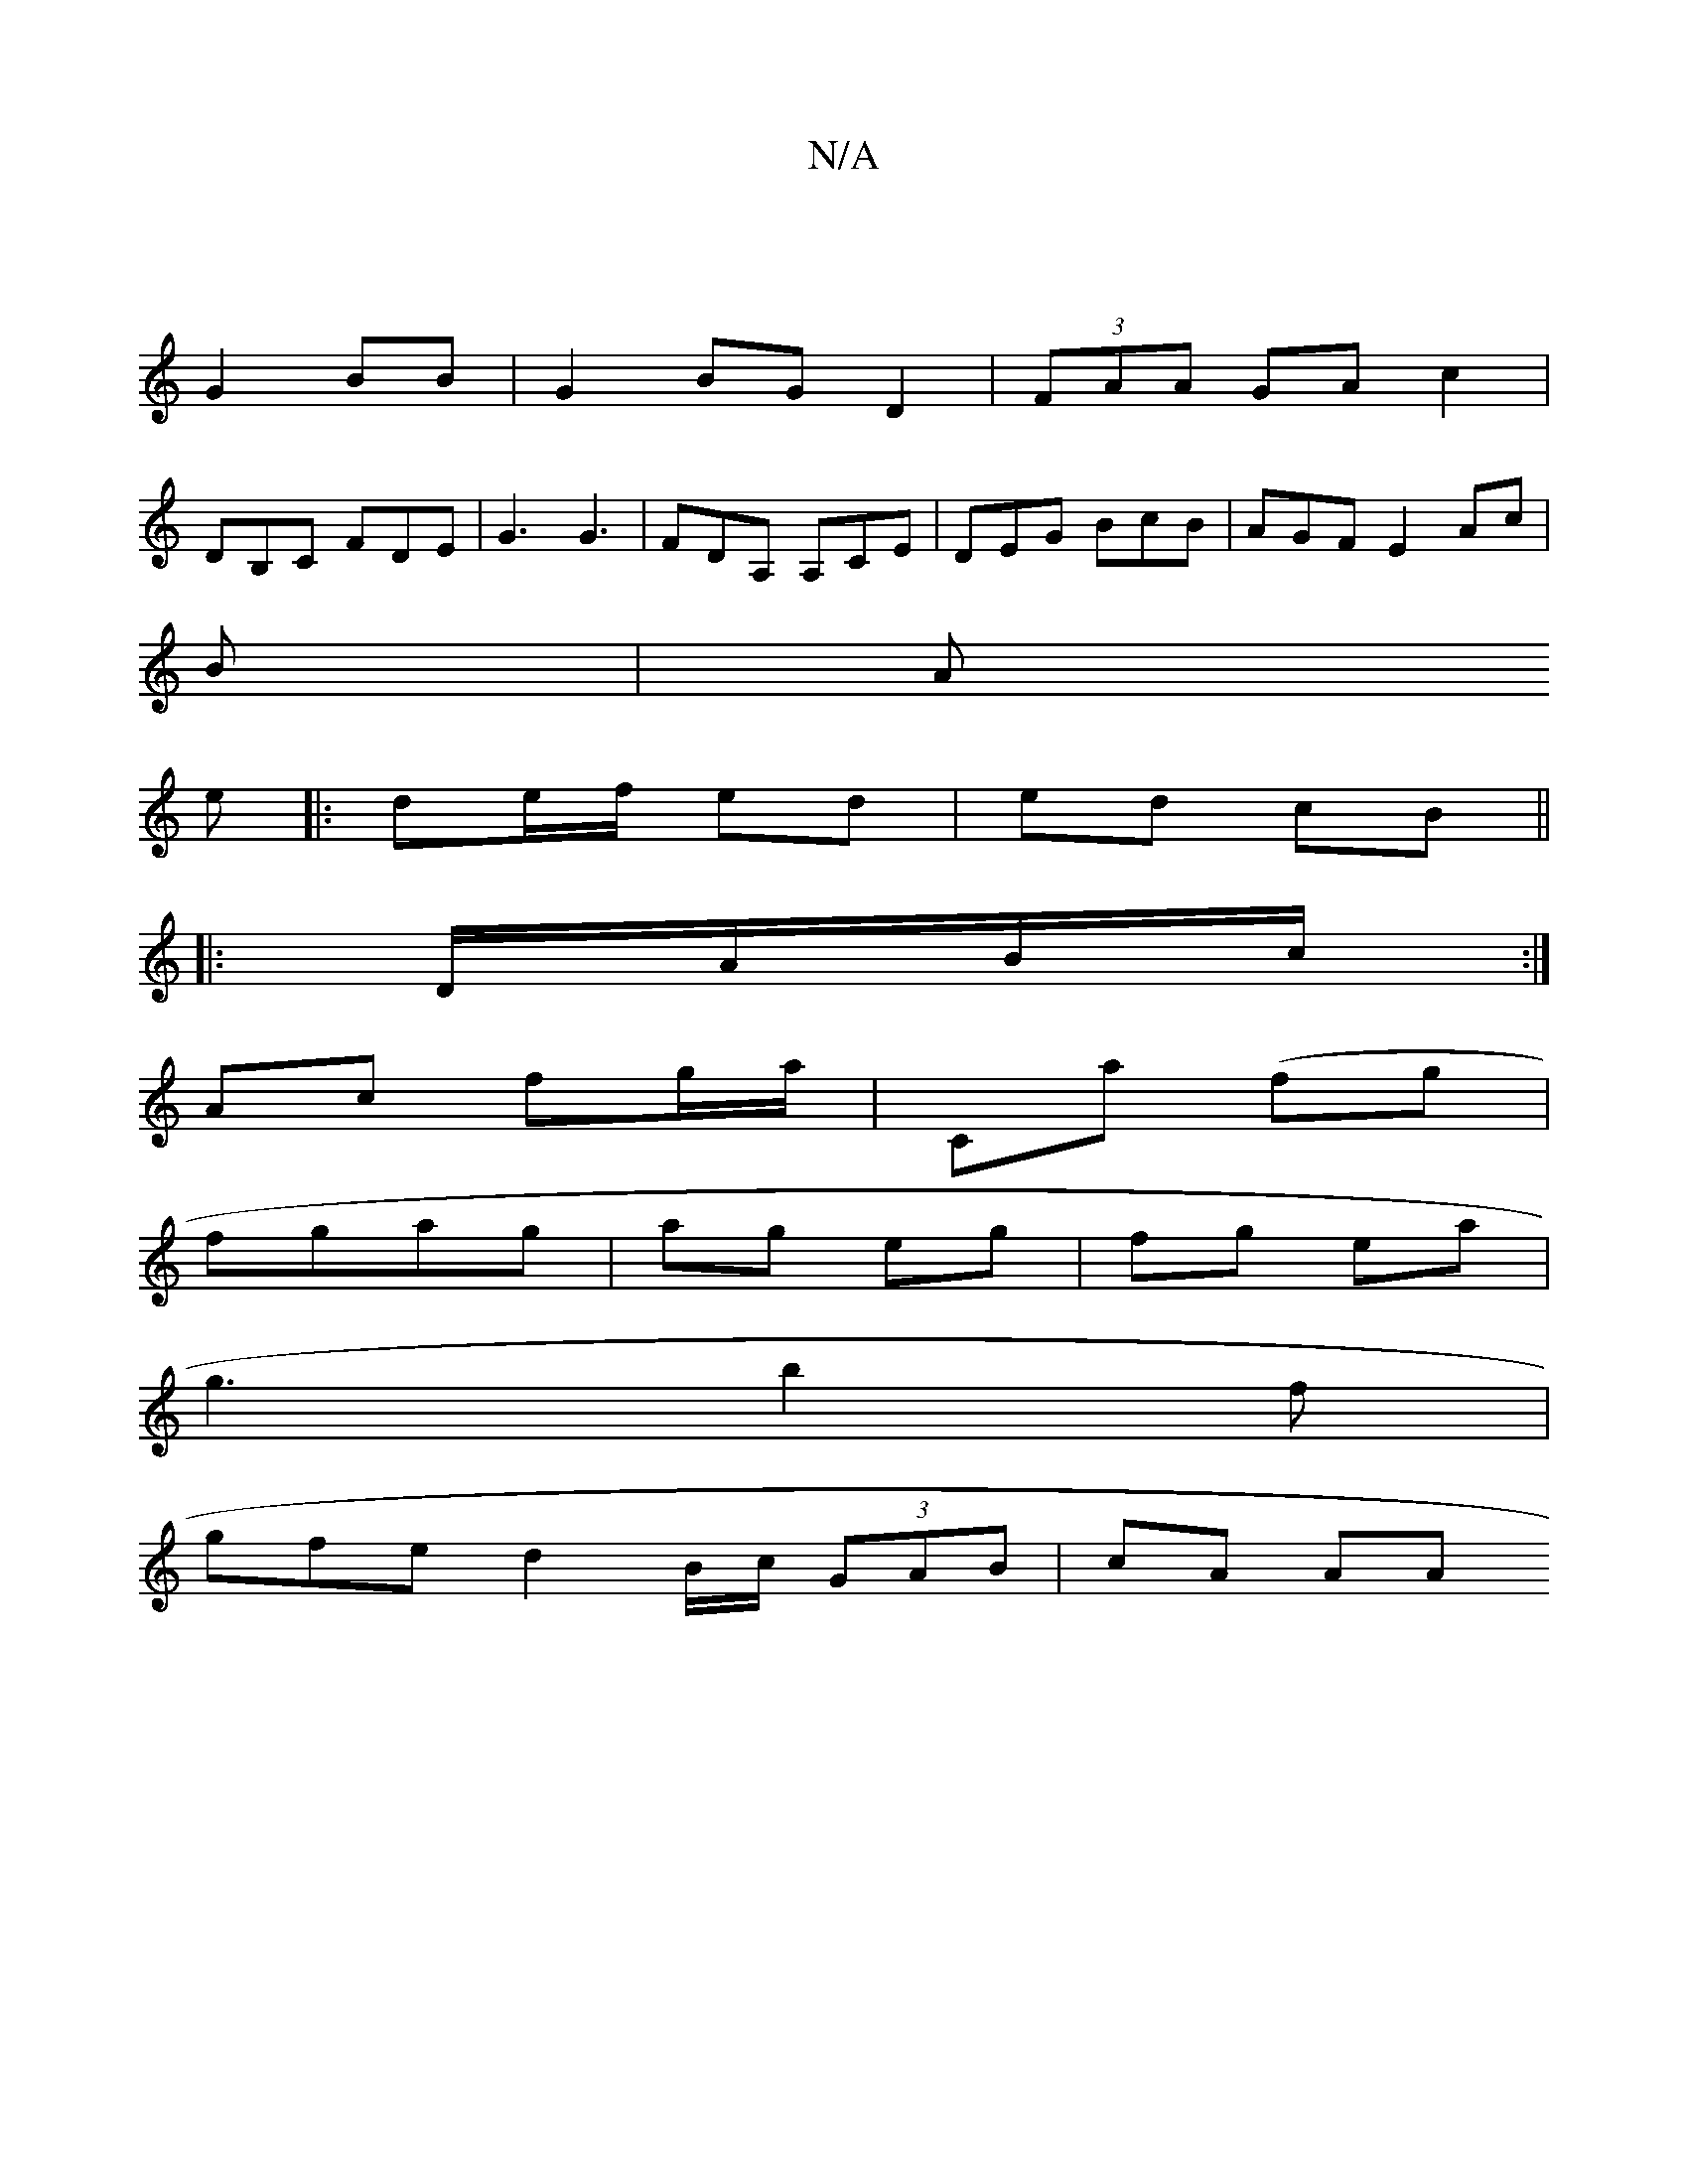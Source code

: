 X:1
T:N/A
M:4/4
R:N/A
K:Cmajor
 |
G2 BB | G2 BG D2 | (3FAA GA c2|
DB,C FDE | G3 G3|FDA, A,CE|DEG BcB|AGF E2A-c|
B|A
e|:de/f/ ed | ed cB ||
|:D/A/B/c/ :|
Ac fg/a/ | Ca (fg|
fgag | ag eg | fg ea |
g3 b2f |
gfe d2 B/2c/2 (3GAB|cA (3AA
